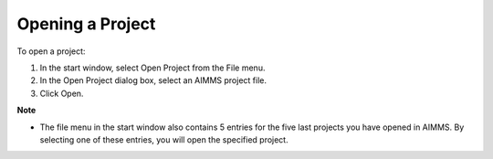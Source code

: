 .. |img_def_Open_Project_button_bmp| image:: images/Open_Project_button.bmp


.. _Miscellaneous_Opening_a_Project:


Opening a Project
=================

To open a project:

1.	In the start window, select |img_def_Open_Project_button_bmp| Open Project from the File menu.

2.	In the Open Project dialog box, select an AIMMS project file.

3.	Click Open.



**Note** 

*	The file menu in the start window also contains 5 entries for the five last projects you have opened in AIMMS. By selecting one of these entries, you will open the specified project.



